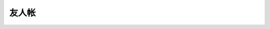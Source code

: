 ======
友人帐
======

.. friend:: fleuria
            flaneur
            fleurer
   :blog: http://flaneur2020.github.io/
   :avatar: https://github.com/flaneur2020.png

   对 infra 研究颇深，什么都会的 F 叔。

   - :book:`Haskell 趣学指南` 的翻译者之一
   - 毕业设计是一个 `kernel <https://github.com/fleurer/fleurix>`_
   - 在写 `OS67 <https://github.com/SilverRainZ/OS67>`_ 的时候给我很大的帮助

.. friend:: lilydjwg
            百合
            百合仙子
            依云
   :blog: https://blog.lilydjwg.me/
   :avatar: https://blog.lilydjwg.me/user_files/lilydjwg/config/avatar.png?1375032417

   - Arch Linux CN 社区管理员
   - 美味或者流浪的百合仙子

.. friend:: quininer
            奎宁
   :blog: https://quininer.github.io/
   :avatar: https://github.com/quininer.png

   - 前 `Tox <https://tox.chat/>`_ 支持者
   - 现 Rust 支持者，在 Rust 上的造诣仅次于 :ghorg:`AwesomeDCjanus`

.. friend:: Ricter
   :blog: https://ricterz.me/
   :avatar: https://github.com/RicterZ.png

   - Chaitin 前同事；
   - 著名 CTF 选手
   - 我大哥的偶像

.. friend:: LQYMGT
            偶像
   :blog: https://lqymgt.github.io/
   :avatar: https://github.com/LQYMGT.png

   - #archlinux-cn 公认偶像
   - （不知道现在还是不是）.sm 最多的人

.. friend:: farseerfc
            fc
   :blog: https://farseerfc.me/
   :avatar: https://farseerfc.me/images/avatar.jpg

   - 在霓虹读 PHD 的博学的 F\ :del:`ire`\ C\ :del:`hild` 前辈，人生赢家
   - 学识渊博，性格儒雅

.. friend:: KenOokamiHoro
            萌狼
   :blog: https://blog.yoitsu.moe/
   :avatar: https://blog.yoitsu.moe/theme/images/wiki.png

       「わっちは賢狼じゃからな，世の中には自分の知らな
       いことが沢山あることくらいなら知っておる。」

   在网络上是贤狼赫萝的化身，热心于普及 Linux 知识和自由软件精神

.. friend:: frantic1048
            卡夫
   :blog: https://pyonpyon.today/
   :avatar: https://github.com/frantic1048.png

   - 萌萌的现代前端魔法师
   - 各种领域 :del:`（包括纸片人）` 的 Power User

.. friend:: VOID001
            夏娜
   :blog: https://void-shana.moe/
   :avatar: https://github.com/VOID001.png

   - 正在国外留学的夏娜，研究方向似乎是数据库
   - 在霓虹某个机架上共同饲养了一只猫

.. friend:: Beval
            B 医生
   :blog: http://beval.xyz/
   :avatar: https://beval.xyz/images/avatar.gif

   - Powered by Linux 的准协和医生
   - :del:`Arch Linux CN 群医`
   - 不知道啥时候有机会一起喝酒

.. friend:: iovxw
            蓝猫
   :blog: https://iovxw.net/
   :avatar: https://github.com/iovxw.png

   - 神秘的有猫人士
   - 总是能够回应我的 `Q_Q` 的热心群友
   - 专治 troll

.. friend:: zu1k
   :blog: https://zu1k.com/
   :avatar: https://github.com/zu1k.png

   - :ghrepo:`zu1k/good-mitm` 和 :ghrepo:`zu1k/copy-translator` 作者
   - `破解过贵司的 XRay`__

   __ https://github.com/zu1k/xray-crack-rm

.. friend:: Tomacat
            托马猫
            脱毛猫
   :blog: https://tomcat.one/blog/
   :avatar: https://tomcat.one/blog/tomacat.png

   - 神秘的但居然能面基过的脱毛猫
   - Srain__ 的重要贡献者！

   __ https://srain.silverrainz.me


